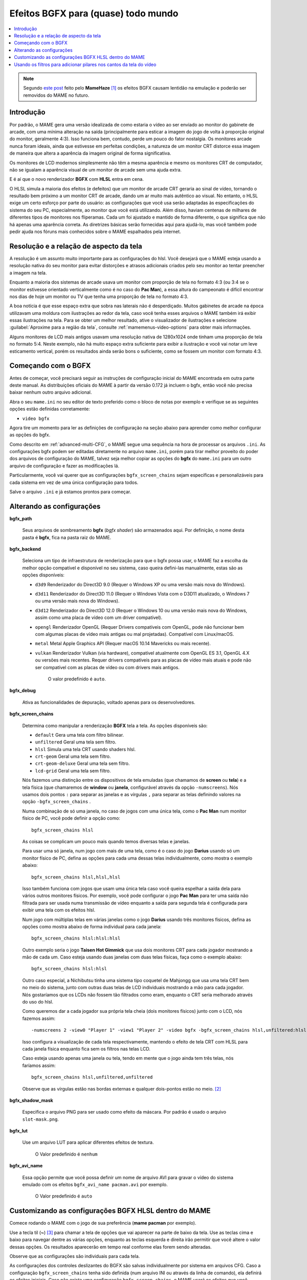 
.. raw:: latex

	\clearpage

.. _advanced-bgfx:

Efeitos BGFX para (quase) todo mundo
====================================

.. contents:: :local:

.. note::

	Segundo `este post <https://www.reddit.com/r/MAME/comments/bx1c90/would_using_hlsl_add_input_lag_with_my_spec/eq3boab>`_
	feito pelo **MameHaze** [#]_ os efeitos BGFX causam lentidão na
	emulação e poderão ser removidos do MAME no futuro.

Introdução
----------

Por padrão, o MAME gera uma versão idealizada de como estaria o vídeo ao
ser enviado ao monitor do gabinete de arcade, com uma mínima alteração
na saída (principalmente para esticar a imagem do jogo de volta à
proporção original do monitor, geralmente 4:3). Isso funciona bem,
contudo, perde um pouco do fator nostalgia. Os monitores arcade nunca
foram ideais, ainda que estivesse em perfeitas condições, a natureza de
um monitor CRT distorce essa imagem de maneira que altera a aparência da
imagem original de forma significativa.

Os monitores de LCD modernos simplesmente não têm a mesma aparência e
mesmo os monitores CRT de computador, não se igualam a aparência visual
de um monitor de arcade sem uma ajuda extra.

E é aí que o novo renderizador **BGFX** com **HLSL** entra em cena.

O HLSL simula a maioria dos efeitos (e defeitos) que um monitor de
arcade CRT geraria ao sinal de vídeo, tornando o resultado bem próximo a
um monitor CRT de arcade, dando um ar muito mais autêntico ao visual.
No entanto, o HLSL exige um certo esforço por parte do usuário: as
configurações que você usa serão adaptadas às especificações do sistema
do seu PC, especialmente, ao monitor que você está utilizando.
Além disso, haviam centenas de milhares de diferentes tipos de monitores
nos fliperamas. Cada um foi ajustado e mantido de forma diferente, o que
significa que não há apenas uma aparência correta. As diretrizes básicas
serão fornecidas aqui para ajudá-lo, mas você também pode pedir ajuda
nos fóruns mais conhecidos sobre o MAME espalhados pela internet.


.. raw:: latex

	\clearpage


Resolução e a relação de aspecto da tela
----------------------------------------


A resolução é um assunto muito importante para as configurações do hlsl.
Você desejará que o MAME esteja usando a resolução nativa do seu monitor
para evitar distorções e atrasos adicionais criados pelo seu monitor ao
tentar preencher a imagem na tela.

Enquanto a maioria dos sistemas de arcade usava um monitor com proporção
de tela no formato 4:3 (ou 3:4 se o monitor estivesse orientado
verticalmente como é no caso do **Pac Man**), a essa altura do
campeonato é difícil encontrar nos dias de hoje um monitor ou TV que
tenha uma proporção de tela no formato 4:3.

A boa notícia é que esse espaço extra que sobra nas laterais não é
desperdiçado. Muitos gabinetes de arcade na época utilizavam uma moldura
com ilustrações ao redor da tela, caso você tenha esses arquivos o MAME
também irá exibir essas ilustrações na tela. Para se obter um melhor
resultado, ative o visualizador de ilustrações e selecione
:guilabel:`Aproxime para a região da tela`, consulte
:ref:`mamemenus-video-options` para obter mais informações.

Alguns monitores de LCD mais antigos usavam uma resolução nativa de
1280x1024 onde tinham uma proporção de tela no formato 5:4.
Neste exemplo, não há muito espaço extra suficiente para exibir a
ilustração e você vai notar um leve esticamento vertical, porém os
resultados ainda serão bons o suficiente, como se fossem um monitor com
formato 4:3.


Começando com o BGFX
--------------------

Antes de começar, você precisará seguir as instruções de configuração
inicial do MAME encontrada em outra parte deste manual.
As distribuições oficiais do MAME à partir da versão 0.172 já incluem o
bgfx, então você não precisa baixar nenhum outro arquivo adicional.

Abra o seu ``mame.ini`` no seu editor de texto preferido como o bloco de
notas por exemplo e verifique se as seguintes opções estão definidas
corretamente:

* ``video bgfx``

Agora tire um momento para ler as definições de configuração na seção
abaixo para aprender como melhor configurar as opções do bgfx.

Como descrito em :ref:`advanced-multi-CFG`, o MAME segue uma sequência
na hora de processar os arquivos ``.ini``. As configurações bgfx podem ser
editadas diretamente no arquivo ``mame.ini``, porém para tirar melhor
proveito do poder dos arquivos de configuração do MAME, talvez seja
melhor copiar as opções do **bgfx** do ``mame.ini`` para um outro
arquivo de configuração e fazer as modificações lá.

Particularmente, você vai querer que as configurações
``bgfx_screen_chains`` sejam específicas e personalizáveis para cada
sistema em vez de uma única configuração para todos.

Salve o arquivo ``.ini`` e já estamos prontos para começar.

.. raw:: latex

	\clearpage

Alterando as configurações
--------------------------

.. _advanced-bgfx-path:

**bgfx_path**

 	Seus arquivos de sombreamento **bgfx** (*bgfx shader*) são
 	armazenados aqui. Por definição, o nome desta pasta é **bgfx**, fica
 	na pasta raiz do MAME.

.. _advanced-bgfx-backend:

**bgfx_backend**

	Seleciona um tipo de infraestrutura de renderização para que o bgfx
	possa usar, o MAME faz a escolha da melhor opção compatível e
	disponível no seu sistema, caso queira defini-las manualmente, estas
	são as opções disponíveis:

	* ``d3d9`` Renderizador do Direct3D 9.0 (Requer o Windows XP ou
	  uma versão mais nova do Windows).

	* ``d3d11`` Renderizador do Direct3D 11.0 (Requer o Windows Vista
	  com o D3D11 atualizado, o  Windows 7 ou uma versão mais nova do
	  Windows).

	* ``d3d12`` Renderizador do Direct3D 12.0 (Requer o Windows 10 ou
	  uma versão mais nova do Windows, assim como uma placa de vídeo
	  com um driver compatível).

	* ``opengl`` Renderizador OpenGL (Requer Drivers compatíveis com
	  OpenGL, pode não funcionar bem  com algumas placas de vídeo mais
	  antigas ou mal projetadas). Compatível com Linux/macOS.

	* ``metal`` Metal Apple Graphics API (Requer macOS 10.14 Mavericks
	  ou mais recente).

	* ``vulkan`` Renderizador Vulkan (via hardware), compatível
	  atualmente com OpenGL ES 3.1, OpenGL 4.X ou versões mais recentes.
	  Requer drivers compatíveis para as placas de vídeo mais atuais e
	  pode não ser compatível com as placas de vídeo ou com drivers mais
	  antigos.

		O valor predefinido é ``auto``.

.. _advanced-bgfx-debug:

**bgfx_debug**

	Ativa as funcionalidades de depuração, voltado apenas para os
	desenvolvedores.

**bgfx_screen_chains**

	Determina como manipular a renderização **BGFX** tela a tela. As
	opções disponíveis são:

	* ``default`` Gera uma tela com filtro bilinear.
	* ``unfiltered`` Geral uma tela sem filtro.
	* ``hlsl`` Simula uma tela CRT usando shaders hlsl.
	* ``crt-geom`` Geral uma tela sem filtro.
	* ``crt-geom-deluxe`` Geral uma tela sem filtro.
	* ``lcd-grid`` Geral uma tela sem filtro.

	Nós fazemos uma distinção entre os dispositivos de tela emuladas
	(que chamamos de **screen** ou **tela**) e a tela física (que
	chamaremos de **window** ou **janela**, configurável através da
	opção ``-numscreens``). Nós usamos dois pontos ``:`` para separar as
	janelas e as vírgulas ``,`` para separar as telas definindo valores
	na opção ``-bgfx_screen_chains`` .

	Numa combinação de só uma janela, no caso de jogos com uma única
	tela, como o **Pac Man** num monitor físico de PC, você pode
	definir a opção como::

		bgfx_screen_chains hlsl

	As coisas se complicam um pouco mais quando temos diversas telas e
	janelas.

	Para usar uma só janela, num jogo com mais de uma tela, como é o
	caso do jogo **Darius** usando só um monitor físico de PC, defina as
	opções para cada uma dessas telas individualmente, como mostra o
	exemplo abaixo::

		bgfx_screen_chains hlsl,hlsl,hlsl

	Isso também funciona com jogos que usam uma única tela caso você
	queira espelhar a saída dela para vários outros monitores físicos.
	Por exemplo, você pode configurar o jogo **Pac Man** para ter uma
	saída não filtrada para ser usada numa transmissão de vídeo
	enquanto a saída para segunda tela é configurada para exibir uma
	tela com os efeitos hlsl.

	Num jogo com múltiplas telas em várias janelas como o jogo
	**Darius** usando três monitores físicos, defina as opções como
	mostra abaixo de forma individual para cada janela::

		bgfx_screen_chains hlsl:hlsl:hlsl

	Outro exemplo seria o jogo **Taisen Hot Gimmick** que usa dois
	monitores CRT para cada jogador mostrando a mão de cada um. Caso
	esteja usando duas janelas com duas telas físicas, faça como o
	exemplo abaixo::

		bgfx_screen_chains hlsl:hlsl

	Outro caso especial, a Nichibutsu tinha uma sistema tipo coquetel
	de Mahjongg que usa uma tela CRT bem no meio do sistema, junto com
	outras duas telas de LCD individuais mostrando a mão para cada
	jogador. Nós gostaríamos que os LCDs não fossem tão filtrados como
	eram, enquanto o CRT seria melhorado através do uso do hlsl.
	
	Como queremos dar a cada jogador sua própria tela cheia
	(dois monitores físicos) junto com o LCD, nós fazemos assim::

		-numscreens 2 -view0 "Player 1" -view1 "Player 2" -video bgfx -bgfx_screen_chains hlsl,unfiltered:hlsl,unfiltered

	Isso configura a visualização de cada tela respectivamente, mantendo
	o efeito de tela CRT com HLSL para cada janela física enquanto fica
	sem os filtros nas telas LCD.

	Caso esteja usando apenas uma janela ou tela, tendo em mente que o
	jogo ainda tem três telas, nós faríamos assim::

		bgfx_screen_chains hlsl,unfiltered,unfiltered

	Observe que as vírgulas estão nas bordas externas e qualquer
	dois-pontos estão no meio. [#]_


.. raw:: latex

	\clearpage


.. _advanced-bgfx-shadow_mask:

**bgfx_shadow_mask**

	Especifica o arquivo PNG para ser usado como efeito da máscara. Por
	padrão é usado o arquivo ``slot-mask.png``.

.. _advanced-bgfx-lut:

**bgfx_lut**

	Use um arquivo LUT para aplicar diferentes efeitos de textura.

		O Valor predefinido é ``nenhum``

.. _advanced-bgfx-avi_name:

**bgfx_avi_name**

	Essa opção permite que você possa definir um nome de arquivo AVI
	para gravar o vídeo do sistema emulado com os efeitos
	``bgfx_avi_name pacman.avi`` por exemplo.

		O Valor predefinido é ``auto``

.. raw:: latex

	\clearpage


Customizando as configurações BGFX HLSL dentro do MAME
------------------------------------------------------

Comece rodando o MAME com o jogo de sua preferência (**mame pacman** por
exemplo).

Use a tecla til (**~**) [#]_ para chamar a tela de opções que vai
aparecer na parte de baixo da tela. Use as teclas cima e baixo para
navegar dentre as várias opções, enquanto as teclas esquerda e direita
irão permitir que você altere o valor dessas opções. Os resultados
aparecerão em tempo real conforme elas forem sendo alteradas.

Observe que as configurações são individuais para cada tela.

As configurações dos controles deslizantes do BGFX são salvas
individualmente por sistema em arquivos CFG. Caso a configuração
``bgfx_screen_chains`` tenha sido definida (num arquivo INI ou através
da linha de comando), ela definirá os efeitos iniciais. Caso não exista
uma configuração ``bgfx_screen_chains``, o MAME usará os efeitos que
você escolheu na última vez que rodou o sistema.


Usando os filtros para adicionar pilares nos cantos da tela do vídeo
--------------------------------------------------------------------

O MAME inclui exemplos de shaders BGFX e layouts para preencher o
espaço não utilizado numa tela widescreen 16:9 com uma versão emulada da
borda do vídeo. Todos os arquivos necessários estão inclusos, bastam ser
ativados.

Para sistemas que usam monitores horizontais 4:3, experimente estas
opções::

		-override_artwork bgfx/border_blur -view Horizontal -bgfx_screen_chains crt-geom,pillarbox_left_horizontal,pillarbox_right_horizontal


Para sistemas que usam monitores verticais 3:4, experimente estas
opções::

		-override_artwork bgfx/border_blur -view Vertical -bgfx_screen_chains crt-geom,pillarbox_left_vertical,pillarbox_right_vertical

* Você pode usar uma configuração diferente no lugar do ``crt-geom``
  para que o efeito seja aplicado à imagem da tela principal no centro
  (``default``, ``hlsl`` ou ``lcd-grid`` por exemplo).

* Caso tenha alterado a visualização do sistema no MAME
  anteriormente, a visualização correta dos pilares, por padrão, não
  será selecionada. Use o menu de opções do vídeo para selecionar a
  visualização correta.

* Você pode adicionar essas configurações a um arquivo INI para que
  elas sejam aplicados automaticamente em determinados sistemas
  (``horizont.ini`` ou ``vertical.ini`` ou o arquivo INI de um
  determinado sistema por exemplo).


.. [#]	**Citação** "O uso do BGFX adiciona um atraso em torno de 2 ou 3
		quadros e no geral é considerado inadequado para jogos, ainda
		que se obtenha uma melhor aparência visual (Eu acredito que
		(o BGFX) acabará sendo removido já que há muitos problemas
		segundo os próprios usuários)".
.. [#]	Onde? (Nota do tradutor)
.. [#]	Até que o teclado **ABNT-2** seja mapeado pela equipe do MAMEDev,
		essa tecla fica do lado esquerdo da tecla 1, logo abaixo da
		tecla ESQ. (Nota do tradutor)

